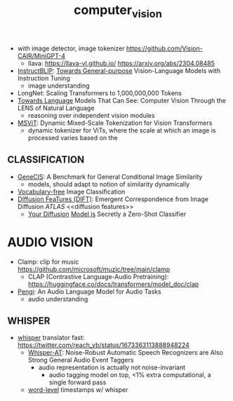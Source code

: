:PROPERTIES:
:ID:       39d30d24-c374-4d0c-8037-b03ecbf983fa
:ROAM_ALIASES: VITS
:END:
#+title: computer_vision
#+filetags: :nawanomicon:
- with image detector, image tokenizer https://github.com/Vision-CAIR/MiniGPT-4
  - llava: https://llava-vl.github.io/ https://arxiv.org/abs/2304.08485
- [[https://github.com/salesforce/LAVIS/tree/main/projects/instructblip][InstructBLIP]]: [[http://arxiv.org/abs/2305.06500][Towards General-purpose]] Vision-Language Models with Instruction Tuning
  - image understanding
- LongNet: Scaling Transformers to 1,000,000,000 Tokens
- [[https://twitter.com/_akhaliq/status/1674237851536334849][Towards Language]] Models That Can See: Computer Vision Through the LENS of Natural Language
  - reasoning over independent vision modules
- [[https://twitter.com/_akhaliq/status/1676813163080175616][MSViT]]: Dynamic Mixed-Scale Tokenization for Vision Transformers
  - dynamic tokenizer for ViTs, where the scale at which an image is processed varies based on the
** CLASSIFICATION
- [[https://twitter.com/_akhaliq/status/1668828834181836800][GeneCIS]]: A Benchmark for General Conditional Image Similarity
  - models, should adapt to notion of similarity dynamically
- [[https://twitter.com/_akhaliq/status/1665736170100097024][Vocabulary-free]] Image Classification
- [[https://twitter.com/_akhaliq/status/1666262910081875970][DIffusion FeaTures (DIFT)]]: Emergent Correspondence from Image Diffusion [[ATLAS]] <<diffusion features>>
  - [[https://diffusion-classifier.github.io/][Your Diffusion]] [[https://arxiv.org/abs/2303.16203][Model is]] Secretly a Zero-Shot Classifier
* AUDIO VISION
:PROPERTIES:
:ID:       f03ccf94-1aa5-4705-89af-617a22570e26
:END:
- Clamp: clip for music https://github.com/microsoft/muzic/tree/main/clamp
  - CLAP (Contrastive Language-Audio Pretraining): https://huggingface.co/docs/transformers/model_doc/clap
- [[https://arxiv.org/pdf/2305.11834.pdf][Pengi]]: An Audio Language Model for Audio Tasks
  - audio understanding
** WHISPER
:PROPERTIES:
:ID:       e54caacc-519a-4187-bafc-4d32c33f1e2b
:END:
- [[https://github.com/Vaibhavs10/translate-with-whisper][whisper]] translator fast: https://twitter.com/reach_vb/status/1673363113888948224
  - [[https://twitter.com/_akhaliq/status/1677150590516834305][Whisper-AT]]: Noise-Robust Automatic Speech Recognizers are Also Strong General Audio Event Taggers
    - audio representation is actually not noise-invariant
      - audio tagging model on top, <1% extra computational, a single forward pass
  - [[https://twitter.com/xenovacom/status/1678180605836533762][word-level]] timestamps w/ whisper
